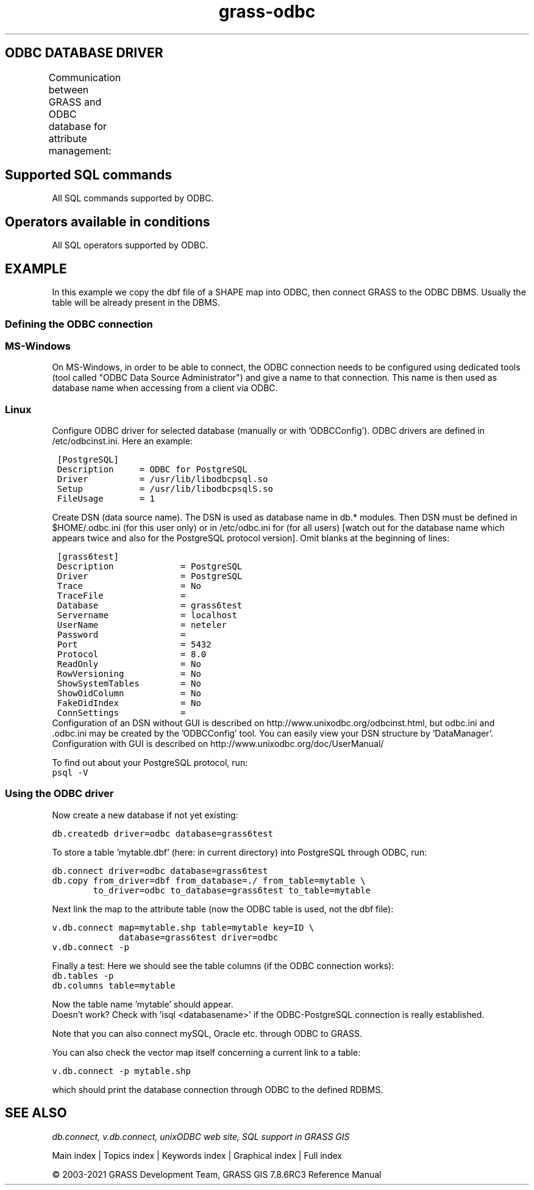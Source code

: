 .TH grass-odbc 1 "" "GRASS 7.8.6RC3" "GRASS GIS User's Manual"
.SH ODBC DATABASE DRIVER
Communication between GRASS and ODBC database for attribute management:
.TS
expand;
lw60 lw1 lw60 lw1 lw60 lw1 lw60 lw1 lw60.
T{
GRASS module <\-> 
T}	 	T{
<\-\->
T}	 	T{
ODBC Interface
T}	 	T{
<\-\->
T}	 	T{
RDBMS
T}
.sp 1
T{
\fI\fBGRASS\fR\fR
T}	 	T{
\fI\fBDBMI driver\fR\fR
T}	 	T{
\fI\fBunixODBC\fR\fR
T}	 	T{
\fI\fBODBC driver\fR\fR
T}	 	T{
\fI\fBPostgreSQL\fR\fR
T}
.sp 1
T{
\fI\fBOracle\fR\fR
T}
.sp 1
T{
\fI\fB...\fR\fR
T}
.sp 1
.TE
.SH Supported SQL commands
All SQL commands supported by ODBC.
.SH Operators available in conditions
All SQL operators supported by ODBC.
.SH EXAMPLE
In this example we copy the dbf file of a SHAPE map into ODBC, then connect
GRASS to the ODBC DBMS. Usually the table will be already present in the
DBMS.
.SS Defining the ODBC connection
.SS MS\-Windows
On MS\-Windows, in order to be able to connect, the ODBC connection
needs to be configured using dedicated tools (tool called \(dqODBC Data Source
Administrator\(dq) and give a name to that connection. This name is then used
as database name when accessing from a client via ODBC.
.SS Linux
Configure ODBC driver for selected database (manually or with \(cqODBCConfig\(cq).
ODBC drivers are defined in /etc/odbcinst.ini. Here an example:
.PP
.br
.nf
\fC
 [PostgreSQL]
 Description     = ODBC for PostgreSQL
 Driver          = /usr/lib/libodbcpsql.so
 Setup           = /usr/lib/libodbcpsqlS.so
 FileUsage       = 1
\fR
.fi
.PP
Create DSN (data source name). The DSN is used as database name in db.*
modules. Then DSN must be defined in $HOME/.odbc.ini (for this user only) or in
/etc/odbc.ini for (for all users) [watch out for the database name which
appears twice and also for the PostgreSQL protocol version]. Omit blanks at
the beginning of lines:
.PP
.br
.nf
\fC
 [grass6test]
 Description             = PostgreSQL
 Driver                  = PostgreSQL
 Trace                   = No
 TraceFile               =
 Database                = grass6test
 Servername              = localhost
 UserName                = neteler
 Password                =
 Port                    = 5432
 Protocol                = 8.0
 ReadOnly                = No
 RowVersioning           = No
 ShowSystemTables        = No
 ShowOidColumn           = No
 FakeOidIndex            = No
 ConnSettings            =
\fR
.fi
Configuration of an DSN without GUI is described on
http://www.unixodbc.org/odbcinst.html,
but odbc.ini and .odbc.ini may be created by the \(cqODBCConfig\(cq tool. You can
easily view your DSN structure by \(cqDataManager\(cq. Configuration with
GUI is described on http://www.unixodbc.org/doc/UserManual/
.PP
To find out about your PostgreSQL protocol, run:
.br
.br
.nf
\fC
psql \-V
\fR
.fi
.SS Using the ODBC driver
Now create a new database if not yet existing:
.PP
.br
.nf
\fC
db.createdb driver=odbc database=grass6test
\fR
.fi
.PP
To store a table \(cqmytable.dbf\(cq (here: in current directory) into
PostgreSQL through ODBC, run:
.PP
.br
.nf
\fC
db.connect driver=odbc database=grass6test
db.copy from_driver=dbf from_database=./ from_table=mytable \(rs
        to_driver=odbc to_database=grass6test to_table=mytable
\fR
.fi
.PP
Next link the map to the attribute table (now the ODBC table
is used, not the dbf file):
.PP
.br
.nf
\fC
v.db.connect map=mytable.shp table=mytable key=ID \(rs
             database=grass6test driver=odbc
v.db.connect \-p
\fR
.fi
.PP
Finally a test: Here we should see the table columns (if the ODBC connection works):
.br
.nf
\fC
db.tables \-p
db.columns table=mytable
\fR
.fi
.PP
Now the table name \(cqmytable\(cq should appear.
.br
Doesn\(cqt work? Check with \(cqisql <databasename>\(cq if the ODBC\-PostgreSQL
connection is really established.
.PP
Note that you can also connect mySQL, Oracle etc. through ODBC to GRASS.
.PP
You can also check the vector map itself concerning a current link to a
table:
.PP
.br
.nf
\fC
v.db.connect \-p mytable.shp
\fR
.fi
.PP
which should print the database connection through ODBC to the defined RDBMS.
.SH SEE ALSO
\fI
db.connect,
v.db.connect,
unixODBC web site,
SQL support in GRASS GIS
\fR
.PP
Main index |
Topics index |
Keywords index |
Graphical index |
Full index
.PP
© 2003\-2021
GRASS Development Team,
GRASS GIS 7.8.6RC3 Reference Manual
